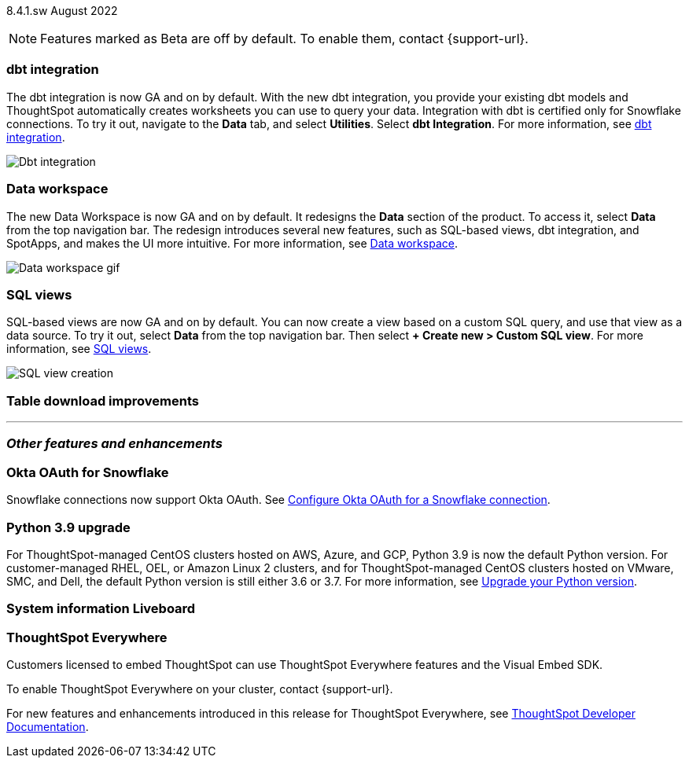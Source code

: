 ifndef::pendo-links[]
[label label-dep]#8.4.1.sw# August 2022
endif::[]
ifdef::pendo-links[]
[label label-dep-whats-new]#8.4.1.sw#
[month-year-whats-new]#August 2022#
endif::[]

ifndef::pendo-links[]
NOTE: Features marked as [.badge.badge-update]#Beta# are off by default. To enable them, contact {support-url}.
endif::[]

ifdef::pendo-links[]
NOTE: Features marked as [.badge.badge-update-whats-new]#Beta# are off by default. To enable them, contact {support-url}.
endif::[]

[#primary-8-4-1-sw]

[#dbt]
[discrete]
=== dbt integration

The dbt integration is now GA and on by default. With the new dbt integration, you provide your existing dbt models and ThoughtSpot automatically creates worksheets you can use to query your data. Integration with dbt is certified only for Snowflake connections. To try it out, navigate to the *Data* tab, and select *Utilities*. Select *dbt Integration*.
For more information,
ifndef::pendo-links[]
see xref:dbt-integration.adoc[dbt integration].
endif::[]
ifdef::pendo-links[]
see xref:dbt-integration.adoc[dbt integration,window=_blank].
endif::[]

image::dbt-integration.gif[Dbt integration]

[#data-workspace]
[discrete]
=== Data workspace

The new Data Workspace is now GA and on by default. It redesigns the *Data* section of the product. To access it, select *Data* from the top navigation bar. The redesign introduces several new features, such as SQL-based views, dbt integration, and SpotApps, and makes the UI more intuitive.
For more information,
ifndef::pendo-links[]
see xref:data-workspace.adoc[Data workspace].
endif::[]
ifdef::pendo-links[]
see xref:data-workspace.adoc[Data workspace,window=_blank].
endif::[]

image::data-workspace-software.gif[Data workspace gif]

[#sql-views]
[discrete]
=== SQL views

SQL-based views are now GA and on by default. You can now create a view based on a custom SQL query, and use that view as a data source. To try it out, select *Data* from the top navigation bar. Then select *+ Create new > Custom SQL view*.
For more information,
ifndef::pendo-links[]
see xref:sql-views.adoc[SQL views].
endif::[]
ifdef::pendo-links[]
see xref:sql-views.adoc[SQL views,window=_blank].
endif::[]

image::sql-view-software.gif[SQL view creation]

[#table-download]
[discrete]
=== Table download improvements

// Teresa

// same as note in 8.5

'''
[#secondary-8-4-1-sw]
[discrete]
=== _Other features and enhancements_

[#8-4-1-sw-oauth-okta-snowflake]
[discrete]
=== Okta OAuth for Snowflake

Snowflake connections now support Okta OAuth. See xref:connections-snowflake-okta-oauth[Configure Okta OAuth for a Snowflake connection].

// image

[#python]
[discrete]
=== Python 3.9 upgrade

For ThoughtSpot-managed CentOS clusters hosted on AWS, Azure, and GCP, Python 3.9 is now the default Python version. For customer-managed RHEL, OEL, or Amazon Linux 2 clusters, and for ThoughtSpot-managed CentOS clusters hosted on VMware, SMC, and Dell, the default Python version is still either 3.6 or 3.7.
For more information,
ifndef::pendo-links[]
see xref:python-upgrade.adoc[Upgrade your Python version].
endif::[]
ifdef::pendo-links[]
see xref:python-upgrade.adoc[Upgrade your Python version,window=_blank].
endif::[]

[#system-stats]
[discrete]
=== System information Liveboard

// Teresa

[discrete]
=== ThoughtSpot Everywhere

Customers licensed to embed ThoughtSpot can use ThoughtSpot Everywhere features and the Visual Embed SDK.

To enable ThoughtSpot Everywhere on your cluster, contact {support-url}.

For new features and enhancements introduced in this release for ThoughtSpot Everywhere, see https://developers.thoughtspot.com/docs/?pageid=whats-new[ThoughtSpot Developer Documentation^].
